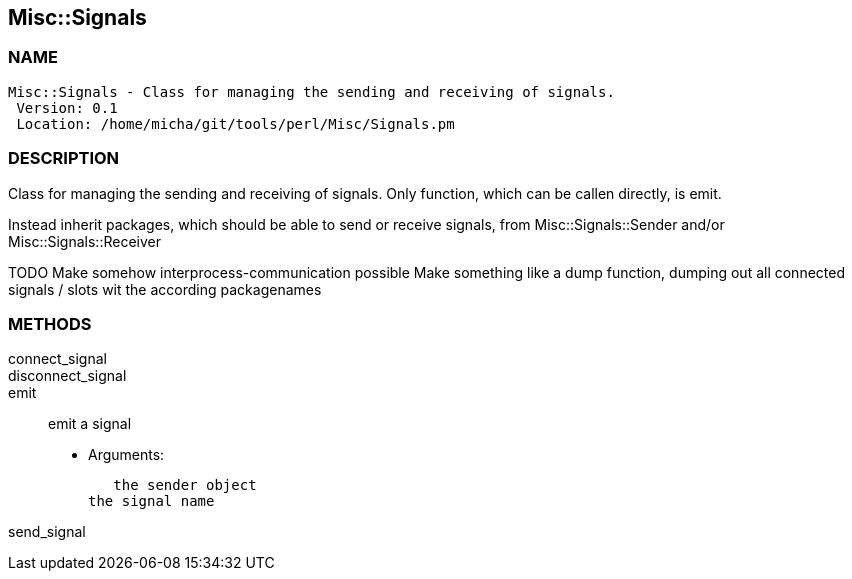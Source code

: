 

== Misc::Signals 

=== NAME
 Misc::Signals - Class for managing the sending and receiving of signals.
  Version: 0.1 
  Location: /home/micha/git/tools/perl/Misc/Signals.pm


=== DESCRIPTION
  
Class for managing the sending and receiving of signals.
Only function, which can be callen directly, is emit.

Instead inherit packages, which should be able to send or receive signals,
from Misc::Signals::Sender and/or Misc::Signals::Receiver

TODO Make somehow interprocess-communication possible
Make something like a dump function, 
dumping out all connected signals / slots wit the according packagenames



=== METHODS

connect_signal::
   


disconnect_signal::

emit::
   
emit a signal

    - Arguments:

    the sender object
	the signal name


send_signal::
   





